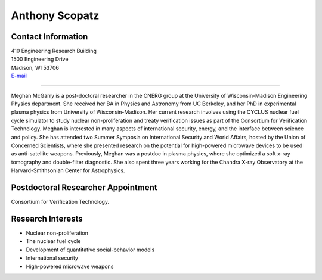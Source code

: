 Anthony Scopatz
===============

.. image::  mcgarry.jpg
    :align: center


Contact Information
-------------------

| 410 Engineering Research Building
| 1500 Engineering Drive
| Madison, WI 53706
| `E-mail <mailto:mbmcgarry@wisc.edu>`_

----

Meghan McGarry is a post-doctoral researcher in the CNERG group at the University of Wisconsin-Madison Engineering Physics department.  She received her BA in Physics and Astronomy from UC Berkeley, and her PhD in experimental plasma physics from University of Wisconsin-Madison.  Her current research involves using the CYCLUS nuclear fuel cycle simulator to study nuclear non-proliferation and treaty verification issues as part of the Consortium for Verification Technology. Meghan is interested in many aspects of international security, energy, and the interface between science and policy.  She has attended two Summer Symposia on International Security and World Affairs, hosted by the Union of Concerned Scientists, where she presented research on the potential for high-powered microwave devices to be used as anti-satellite weapons.  Previously, Meghan was a postdoc in plasma physics, where she optimized a soft x-ray tomography and double-filter diagnostic.  She also spent three years working for the Chandra X-ray Observatory at the Harvard-Smithsonian Center for Astrophysics.


Postdoctoral Researcher Appointment
---------------------------
Consortium for Verification Technology.

Research Interests
------------------
* Nuclear non-proliferation
* The nuclear fuel cycle
* Development of quantitative social-behavior models
* International security
* High-powered microwave weapons

